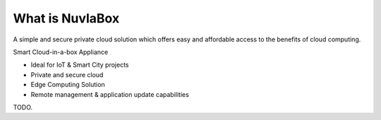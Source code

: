 
What is NuvlaBox
=================

A simple and secure private cloud solution which offers easy and affordable
access to the benefits of cloud computing.

Smart Cloud-in-a-box Appliance

- Ideal for IoT & Smart City projects
- Private and secure cloud
- Edge Computing Solution
- Remote management & application update capabilities

TODO.

